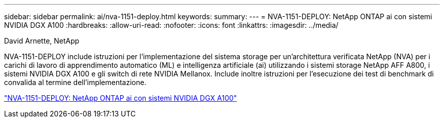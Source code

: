 ---
sidebar: sidebar 
permalink: ai/nva-1151-deploy.html 
keywords:  
summary:  
---
= NVA-1151-DEPLOY: NetApp ONTAP ai con sistemi NVIDIA DGX A100
:hardbreaks:
:allow-uri-read: 
:nofooter: 
:icons: font
:linkattrs: 
:imagesdir: ../media/


David Arnette, NetApp

[role="lead"]
NVA-1151-DEPLOY include istruzioni per l'implementazione del sistema storage per un'architettura verificata NetApp (NVA) per i carichi di lavoro di apprendimento automatico (ML) e intelligenza artificiale (ai) utilizzando i sistemi storage NetApp AFF A800, i sistemi NVIDIA DGX A100 e gli switch di rete NVIDIA Mellanox. Include inoltre istruzioni per l'esecuzione dei test di benchmark di convalida al termine dell'implementazione.

link:https://www.netapp.com/pdf.html?item=/media/20708-nva-1151-deploy.pdf["NVA-1151-DEPLOY: NetApp ONTAP ai con sistemi NVIDIA DGX A100"^]
